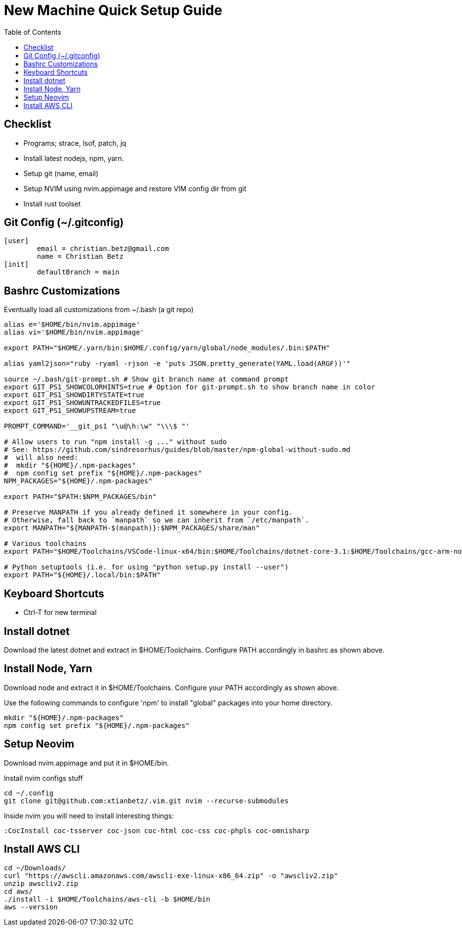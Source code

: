 = New Machine Quick Setup Guide
:toc: left

== Checklist

- Programs; strace, lsof, patch, jq
- Install latest nodejs, npm, yarn.
- Setup git (name, email)
- Setup NVIM using nvim.appimage and restore VIM config dir from git
- Install rust toolset

== Git Config (~/.gitconfig)

....
[user]
	email = christian.betz@gmail.com
	name = Christian Betz
[init]
	defaultBranch = main
....


== Bashrc Customizations

Eventually load all customizations from ~/.bash (a git repo)

....
alias e='$HOME/bin/nvim.appimage'
alias vi='$HOME/bin/nvim.appimage'

export PATH="$HOME/.yarn/bin:$HOME/.config/yarn/global/node_modules/.bin:$PATH"

alias yaml2json="ruby -ryaml -rjson -e 'puts JSON.pretty_generate(YAML.load(ARGF))'"

source ~/.bash/git-prompt.sh # Show git branch name at command prompt
export GIT_PS1_SHOWCOLORHINTS=true # Option for git-prompt.sh to show branch name in color
export GIT_PS1_SHOWDIRTYSTATE=true
export GIT_PS1_SHOWUNTRACKEDFILES=true
export GIT_PS1_SHOWUPSTREAM=true

PROMPT_COMMAND='__git_ps1 "\u@\h:\w" "\\\$ "'

# Allow users to run "npm install -g ..." without sudo
# See: https://github.com/sindresorhus/guides/blob/master/npm-global-without-sudo.md
#  will also need:
#  mkdir "${HOME}/.npm-packages"
#  npm config set prefix "${HOME}/.npm-packages"
NPM_PACKAGES="${HOME}/.npm-packages"

export PATH="$PATH:$NPM_PACKAGES/bin"

# Preserve MANPATH if you already defined it somewhere in your config.
# Otherwise, fall back to `manpath` so we can inherit from `/etc/manpath`.
export MANPATH="${MANPATH-$(manpath)}:$NPM_PACKAGES/share/man"

# Various toolchains
export PATH="$HOME/Toolchains/VSCode-linux-x64/bin:$HOME/Toolchains/dotnet-core-3.1:$HOME/Toolchains/gcc-arm-none-eabi-9-2020-q2-update/bin:$HOME/Toolchains/node-v14.15.4-linux-x64/bin:$PATH"

# Python setuptools (i.e. for using "python setup.py install --user")
export PATH="${HOME}/.local/bin:$PATH"
....

== Keyboard Shortcuts

- Ctrl-T for new terminal

== Install dotnet

Download the latest dotnet and extract in $HOME/Toolchains. Configure PATH
accordingly in bashrc as shown above.

== Install Node, Yarn

Download node and extract it in $HOME/Toolchains. Configure your PATH
accordingly as shown above.

Use the following commands to configure 'npm' to install "global" packages into
your home directory.

....
mkdir "${HOME}/.npm-packages"
npm config set prefix "${HOME}/.npm-packages"
....

== Setup Neovim

Download nvim.appimage and put it in $HOME/bin.

Install nvim configs stuff

....
cd ~/.config
git clone git@github.com:xtianbetz/.vim.git nvim --recurse-submodules
....

Inside nvim you will need to install interesting things:

....
:CocInstall coc-tsserver coc-json coc-html coc-css coc-phpls coc-omnisharp
....


== Install AWS CLI

....
cd ~/Downloads/
curl "https://awscli.amazonaws.com/awscli-exe-linux-x86_64.zip" -o "awscliv2.zip"
unzip awscliv2.zip
cd aws/
./install -i $HOME/Toolchains/aws-cli -b $HOME/bin
aws --version
....

